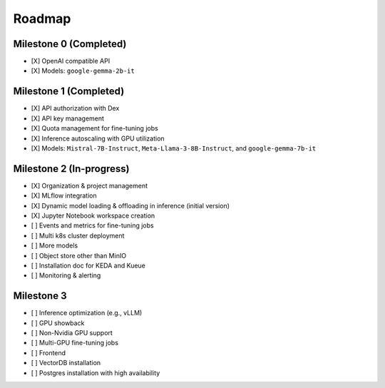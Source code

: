 Roadmap
=======

Milestone 0 (Completed)
-----------------------
- [X] OpenAI compatible API
- [X] Models: ``google-gemma-2b-it``

Milestone 1 (Completed)
-----------------------

- [X] API authorization with Dex
- [X] API key management
- [X] Quota management for fine-tuning jobs
- [X] Inference autoscaling with GPU utilization
- [X] Models: ``Mistral-7B-Instruct``, ``Meta-Llama-3-8B-Instruct``, and ``google-gemma-7b-it``

Milestone 2 (In-progress)
-------------------------

- [X] Organization & project management
- [X] MLflow integration
- [X] Dynamic model loading & offloading in inference (initial version)
- [X] Jupyter Notebook workspace creation
- [ ] Events and metrics for fine-tuning jobs
- [ ] Multi k8s cluster deployment
- [ ] More models
- [ ] Object store other than MinIO
- [ ] Installation doc for KEDA and Kueue
- [ ] Monitoring & alerting

Milestone 3
-----------

- [ ] Inference optimization (e.g., vLLM)
- [ ] GPU showback
- [ ] Non-Nvidia GPU support
- [ ] Multi-GPU fine-tuning jobs
- [ ] Frontend
- [ ] VectorDB installation
- [ ] Postgres installation with high availability
